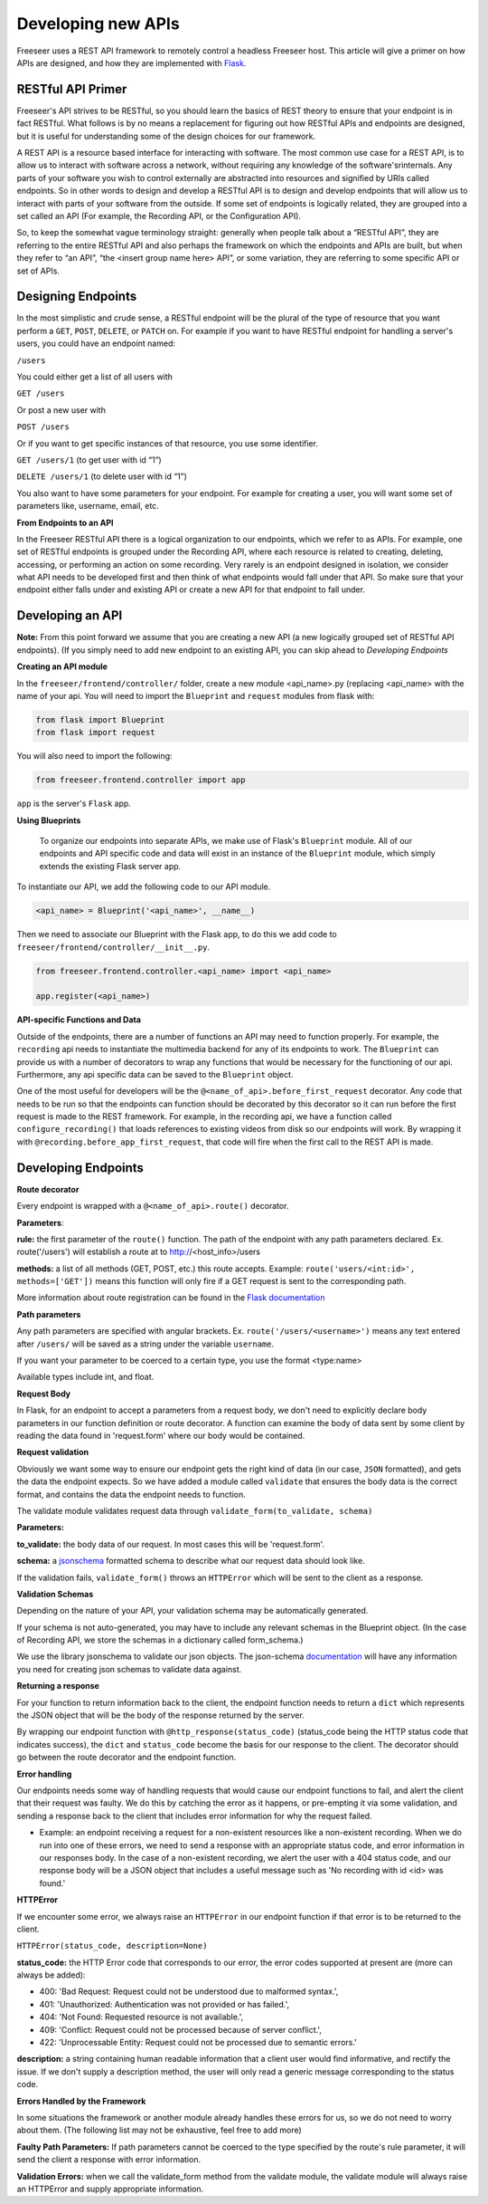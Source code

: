 Developing new APIs
===================

Freeseer uses a REST API framework to remotely control a headless Freeseer host. This article will give a primer on how APIs are designed, and how they are implemented with `Flask <http://flask.pocoo.org>`_.

RESTful API Primer
------------------

Freeseer's API strives to be RESTful, so you should learn the basics of REST theory to ensure that your endpoint is in fact RESTful. What follows is by no means a replacement for figuring out how RESTful APIs and endpoints are designed, but it is useful for understanding some of the design choices for our framework.

A REST API is a resource based interface for interacting with software. The most common use case for a REST API, is to allow us to interact with software across a network, without requiring any knowledge of the software'srinternals. Any parts of your software you wish to control externally are abstracted into resources and signified by URIs called endpoints. So in other words to design and develop a RESTful API is to design and develop endpoints that will allow us to interact with parts of your software from the outside. If some set of endpoints is logically related, they are grouped into a set called an API (For example, the Recording API, or the Configuration API).

So, to keep the somewhat vague terminology straight: generally when people talk about a “RESTful API”, they are referring to the entire RESTful API and also perhaps the framework on which the endpoints and APIs are built, but when they refer to “an API”, “the <insert group name here> API”, or some variation, they are referring to some specific API or set of APIs.

Designing Endpoints
-------------------

In the most simplistic and crude sense, a RESTful endpoint will be the plural of the type of resource that you want perform a ``GET``, ``POST``, ``DELETE``, or ``PATCH`` on. For example if you want to have RESTful endpoint for handling a server's users, you could have an endpoint named:

``/users``

You could either get a list of all users with

``GET /users``

Or post a new user with

``POST /users``

Or if you want to get specific instances of that resource, you use some identifier.

``GET /users/1`` (to get user with id “1”)

``DELETE /users/1`` (to delete user with id “1”)

You also want to have some parameters for your endpoint. For example for creating a user, you will want some set of parameters like, username, email, etc.

**From Endpoints to an API**

In the Freeseer RESTful API there is a logical organization to our endpoints, which we refer to as APIs. For example, one set of RESTful endpoints is grouped under the Recording API, where each resource is related to creating, deleting, accessing, or performing an action on some recording. Very rarely is an endpoint designed in isolation, we consider what API needs to be developed first and then think of what endpoints would fall under that API. So make sure that your endpoint either falls under and existing API or create a new API for that endpoint to fall under.

Developing an API
-----------------

**Note:** From this point forward we assume that you are creating a new API (a new logically grouped set of RESTful API endpoints). (If you simply need to add new endpoint to an existing API, you can skip ahead to *Developing Endpoints*

**Creating an API module**

In the ``freeseer/frontend/controller/`` folder, create a new module <api_name>.py (replacing <api_name> with the name of your api. You will need to import the ``Blueprint`` and ``request`` modules from flask with:

.. code-block:: python

    from flask import Blueprint
    from flask import request

You will also need to import the following:

.. code-block:: python

    from freeseer.frontend.controller import app

``app`` is the server's ``Flask`` app.

**Using Blueprints**

 To organize our endpoints into separate APIs, we make use of Flask's ``Blueprint`` module. All of our endpoints and API specific code and data will exist in an instance of the ``Blueprint`` module, which simply extends the existing Flask server app. 

To instantiate our API, we add the following code to our API module.

.. code-block:: python

    <api_name> = Blueprint('<api_name>', __name__) 

Then we need to associate our Blueprint with the Flask app, to do this we add code to ``freeseer/frontend/controller/__init__.py``.

.. code-block:: python

    from freeseer.frontend.controller.<api_name> import <api_name>

    app.register(<api_name>)

**API-specific Functions and Data**

Outside of the endpoints, there are a number of functions an API may need to function properly. For example, the ``recording`` api needs to instantiate the multimedia backend for any of its endpoints to work. The ``Blueprint`` can provide us with a number of decorators to wrap any functions that would be necessary for the functioning of our api. Furthermore, any api specific data can be saved to the ``Blueprint`` object.

One of the most useful for developers will be the ``@<name_of_api>.before_first_request`` decorator. Any code that needs to be run so that the endpoints can function should be decorated by this decorator so it can run before the first request is made to the REST framework. For example, in the recording api, we have a function called ``configure_recording()`` that loads references to existing videos from disk so our endpoints will work. By wrapping it with ``@recording.before_app_first_request``, that code will fire when the first call to the REST API is made. 


Developing Endpoints
--------------------

**Route decorator**

Every endpoint is wrapped with a ``@<name_of_api>.route()`` decorator. 

**Parameters**:

**rule:** the first parameter of the ``route()`` function. The path of the endpoint with any path parameters declared. Ex. route('/users') will establish a route at to http://<host_info>/users

**methods:** a list of all methods (GET, POST, etc.) this route accepts. Example: ``route('users/<int:id>', methods=['GET'])`` means this function will only fire if a GET request is sent to the corresponding path.

More information about route registration can be found in the `Flask documentation <http://flask.pocoo.org/docs/0.10/api/#url-route-registration>`_

**Path parameters**

Any path parameters are specified with angular brackets. Ex. ``route('/users/<username>')`` means any text entered after ``/users/`` will be saved as a string under the variable ``username``.

If you want your parameter to be coerced to a certain type, you use the format <type:name>

Available types include int, and float.

**Request Body**

In Flask, for an endpoint to accept a parameters from a request body, we don't need to explicitly declare body parameters in our function definition or route decorator. A function can examine the body of data sent by some client by reading the data found in 'request.form' where our body would be contained.


**Request validation**

Obviously we want some way to ensure our endpoint gets the right kind of data (in our case, ``JSON`` formatted), and gets the data the endpoint expects. So we have added a module called ``validate`` that ensures the body data is the correct format, and contains the data the endpoint needs to function. 

The validate module validates request data through ``validate_form(to_validate, schema)``

**Parameters:**

**to_validate:** the body data of our request. In most cases this will be 'request.form'.

**schema:** a `jsonschema <http://json-schema.org>`_ formatted schema to describe what our request data should look like.   

If the validation fails, ``validate_form()`` throws an ``HTTPError`` which will be sent to the client as a response.

**Validation Schemas**

Depending on the nature of your API, your validation schema may be automatically generated. 

.. todo:: Fill in information about how validation schemas are automatically generated

If your schema is not auto-generated, you may have to include any relevant schemas in the Blueprint object. (In the case of Recording API, we store the schemas in a dictionary called form_schema.)

We use the library jsonschema to validate our json objects. The json-schema `documentation <http://json-schema.org>`_ will have any information you need for creating json schemas to validate data against.

**Returning a response**

For your function to return information back to the client, the endpoint function needs to return a ``dict`` which represents the JSON object that will be the body of the response returned by the server.  

By wrapping our endpoint function with ``@http_response(status_code)`` (status_code being the HTTP status code that indicates success), the ``dict`` and ``status_code`` become the basis for our response to the client. The decorator should go between the route decorator and the endpoint function.

**Error handling**

Our endpoints needs some way of handling requests that would cause our endpoint functions to fail, and alert the client that their request was faulty. We do this by catching the error as it happens, or pre-empting it via some validation, and sending a response back to the client that includes error information for why the request failed.

- Example: an endpoint receiving a request for a non-existent resources like a non-existent recording. When we do run into one of these errors, we need to send a response with an appropriate status code, and error information in our responses body. In the case of a non-existent recording, we alert the user with a 404 status code, and our response body will be a JSON object that includes a useful message such as 'No recording with id <id> was found.'

**HTTPError**

If we encounter some error, we always raise an ``HTTPError`` in our endpoint function if that error is to be returned to the client.

``HTTPError(status_code, description=None)``

**status_code:** the HTTP Error code that corresponds to our error, the error codes supported at present are (more can always be added):

- 400: 'Bad Request: Request could not be understood due to malformed syntax.',
- 401: 'Unauthorized: Authentication was not provided or has failed.',
- 404: 'Not Found: Requested resource is not available.',
- 409: 'Conflict: Request could not be processed because of server conflict.',
- 422: 'Unprocessable Entity: Request could not be processed due to semantic errors.'


**description:** a string containing human readable information that a client user would find informative, and rectify the issue. If we don't supply a description method, the user will only read a generic message corresponding to the status code.

**Errors Handled by the Framework**

In some situations the framework or another module already handles these errors for us, so we do not need to worry about them. (The following list may not be exhaustive, feel free to add more)

**Faulty Path Parameters:** If path parameters cannot be coerced to the type specified by the route's rule parameter, it will send the client a response with error information.

**Validation Errors:** when we call the validate_form method from the validate module, the validate module will always raise an HTTPError and supply appropriate information.

